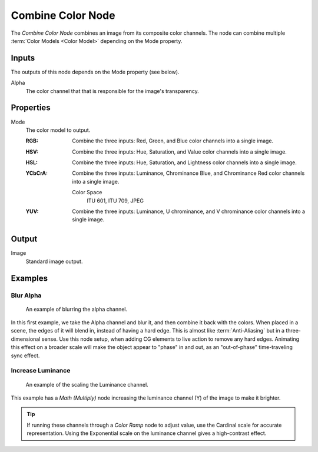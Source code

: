 .. index:: Compositor Nodes; Combine Color
.. Editors Note: This page gets copied into :doc:`</render/cycles/nodes/types/converter/combine_separate>`
.. _bpy.types.CompositorNodeCombineColor:

******************
Combine Color Node
******************

.. figure:: /images/node-types_FunctionNodeCombineColor.png
   :align: right
   :alt: Combine Color Node.

The *Combine Color Node* combines an image from its composite color channels.
The node can combine multiple :term:`Color Models <Color Model>` depending on the Mode property.


Inputs
======

The outputs of this node depends on the Mode property (see below).

Alpha
   The color channel that that is responsible for the image's transparency.


Properties
==========

Mode
   The color model to output.

   :RGB: Combine the three inputs: Red, Green, and Blue color channels into a single image.
   :HSV: Combine the three inputs: Hue, Saturation, and Value color channels into a single image.
   :HSL: Combine the three inputs: Hue, Saturation, and Lightness color channels into a single image.
   :YCbCrA:
      Combine the three inputs: Luminance, Chrominance Blue, and Chrominance Red color channels into a single image.

      Color Space
         ITU 601, ITU 709, JPEG
   :YUV: Combine the three inputs: Luminance, U chrominance, and V chrominance color channels into a single image.


Output
======

Image
   Standard image output.


Examples
========

Blur Alpha
----------

.. figure:: /images/compositing_types_converter_combine-separate_example-combine-rgba.png
   :width: 640px

   An example of blurring the alpha channel.

In this first example, we take the Alpha channel and blur it,
and then combine it back with the colors. When placed in a scene,
the edges of it will blend in, instead of having a hard edge.
This is almost like :term:`Anti-Aliasing` but in a three-dimensional sense.
Use this node setup, when adding CG elements to live action to remove any hard edges.
Animating this effect on a broader scale will make the object appear to "phase" in and out,
as an "out-of-phase" time-traveling sync effect.


Increase Luminance
------------------

.. figure:: /images/compositing_types_converter_math_multiply.png

   An example of the scaling the Luminance channel.

This example has a *Math (Multiply)* node increasing the luminance channel (Y)
of the image to make it brighter.

.. tip::

   If running these channels through a *Color Ramp* node to adjust value,
   use the Cardinal scale for accurate representation.
   Using the Exponential scale on the luminance channel gives a high-contrast effect.
